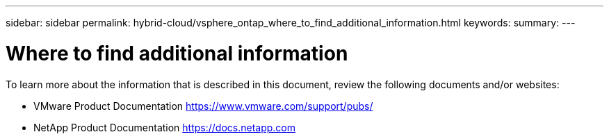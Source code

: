 ---
sidebar: sidebar
permalink: hybrid-cloud/vsphere_ontap_where_to_find_additional_information.html
keywords:
summary:
---

= Where to find additional information
:hardbreaks:
:nofooter:
:icons: font
:linkattrs:
:imagesdir: ./../media/

//
// This file was created with NDAC Version 2.0 (August 17, 2020)
//
// 2021-02-16 10:32:05.413793
//

To learn more about the information that is described in this document, review the following documents and/or websites:

* VMware Product Documentation https://www.vmware.com/support/pubs/[https://www.vmware.com/support/pubs/^]
* NetApp Product Documentation https://docs.netapp.com[https://docs.netapp.com^]
